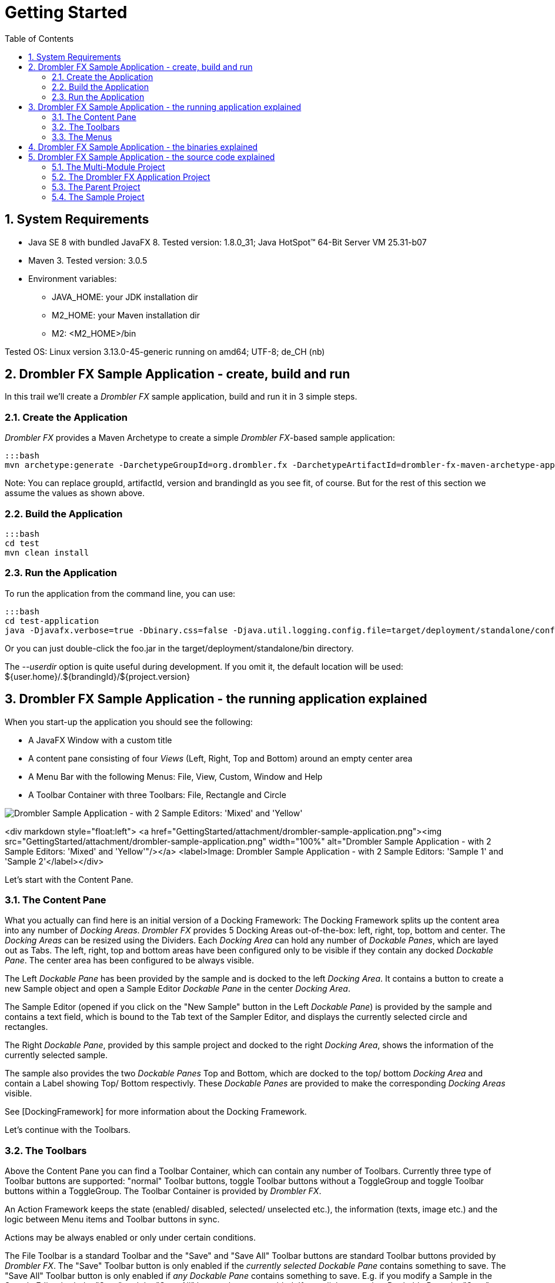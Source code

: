 [[gettingStarted]]
= Getting Started
:toc:
:imagesdir: images/
:numbered:

== System Requirements
 
 * Java SE 8 with bundled JavaFX 8. Tested version: 1.8.0_31; Java HotSpot(TM) 64-Bit Server VM 25.31-b07
 * Maven 3. Tested version: 3.0.5
 * Environment variables:
 ** JAVA_HOME: your JDK installation dir
 ** M2_HOME: your Maven installation dir
 ** M2: &lt;M2_HOME&gt;/bin
 
Tested OS: Linux version 3.13.0-45-generic running on amd64; UTF-8; de_CH (nb)

== Drombler FX Sample Application - create, build and run

In this trail we'll create a _Drombler FX_ sample application, build and run it in 3 simple steps.

=== Create the Application
_Drombler FX_ provides a Maven Archetype to create a simple _Drombler FX_-based sample application:

    :::bash
    mvn archetype:generate -DarchetypeGroupId=org.drombler.fx -DarchetypeArtifactId=drombler-fx-maven-archetype-application -DarchetypeVersion=0.6 -DgroupId=com.mycompany.test -DartifactId=test -Dversion=0.1-SNAPSHOT -DbrandingId=foo

Note: You can replace groupId, artifactId, version and brandingId as you see fit, of course. But for the rest of this 
section we assume the values as shown above.

=== Build the Application

    :::bash
    cd test
    mvn clean install

=== Run the Application

To run the application from the command line, you can use:

    :::bash
    cd test-application
    java -Djavafx.verbose=true -Dbinary.css=false -Djava.util.logging.config.file=target/deployment/standalone/conf/logging.properties -jar target/deployment/standalone/bin/foo.jar --userdir target/userdir


Or you can just double-click the foo.jar in the target/deployment/standalone/bin directory.

The _--userdir_ option is quite useful during development. If you omit it, the default location will be used: ${user.home}/.${brandingId}/${project.version}

== Drombler FX Sample Application - the running application explained

When you start-up the application you should see the following:

 * A JavaFX Window with a custom title
 * A content pane consisting of four _Views_ (Left, Right, Top and Bottom) around an empty center area
 * A Menu Bar with the following Menus: File, View, Custom, Window and Help
 * A Toolbar Container with three Toolbars: File, Rectangle and Circle

image::getting-started/drombler-sample-application.png[alt="Drombler Sample Application - with 2 Sample Editors: 'Mixed' and 'Yellow'"]

<div markdown style="float:left">
<a href="GettingStarted/attachment/drombler-sample-application.png"><img src="GettingStarted/attachment/drombler-sample-application.png" width="100%" alt="Drombler Sample Application - with 2 Sample Editors: 'Mixed' and 'Yellow'"/></a>
<label>Image: Drombler Sample Application - with 2 Sample Editors: 'Sample 1' and 'Sample 2'</label></div>

Let's start with the Content Pane.

=== The Content Pane
What you actually can find here is an initial version of a Docking Framework: The Docking Framework splits up the 
content area into any number of _Docking Areas_. _Drombler FX_ provides 5 Docking Areas out-of-the-box: left, right, 
top, bottom and center. The _Docking Areas_ can be resized using the Dividers. Each _Docking Area_ can hold any number 
of _Dockable Panes_, which are layed out as Tabs. The left, right, top and bottom areas have been configured only to be 
visible if they contain any docked _Dockable Pane_. The center area has been configured to be always visible.

The Left _Dockable Pane_ has been provided by the sample and is docked to the left _Docking Area_. It contains a button 
to create a new Sample object and open a Sample Editor _Dockable Pane_ in the center _Docking Area_.

The Sample Editor (opened if you click on the "New Sample" button in the Left _Dockable Pane_) is provided by the sample
 and contains a text field, which is bound to the Tab text of the Sampler Editor, and displays the currently selected circle and rectangles.

The Right _Dockable Pane_, provided by this sample project and docked to the right _Docking Area_, shows the information 
of the currently selected sample.

The sample also provides the two _Dockable Panes_ Top and Bottom, which are docked to the top/ bottom _Docking Area_ and 
contain a Label showing Top/ Bottom respectivly. These _Dockable Panes_ are provided to make the corresponding 
_Docking Areas_ visible.

See [DockingFramework] for more information about the Docking Framework.

Let's continue with the Toolbars.

=== The Toolbars
Above the Content Pane you can find a Toolbar Container, which can contain any number of Toolbars. Currently three type 
of Toolbar buttons are supported: "normal" Toolbar buttons, toggle Toolbar buttons without a ToggleGroup and toggle 
Toolbar buttons within a ToggleGroup. The Toolbar Container is provided by _Drombler FX_.

An Action Framework keeps the state (enabled/ disabled, selected/ unselected etc.), the information (texts, image etc.) 
and the logic between Menu items and Toolbar buttons in sync.

Actions may be always enabled or only under certain conditions. 

The File Toolbar is a standard Toolbar and the "Save" and "Save All" Toolbar buttons are standard Toolbar buttons 
provided by _Drombler FX_. The "Save" Toolbar button is only enabled if the _currently selected_ _Dockable Pane_ 
contains something to save. The "Save All" Toolbar button is only enabled if _any_ _Dockable Pane_ contains something 
to save. E.g. if you modify a Sample in the Sample Editor both the "Save" and the "Save All" buttons become enabled. 
If you click on another _Dockable Pane_ the "Save" button gets disabled again, if that _Dockable Pane_ doesn't contain 
modified data as well. The "Save All" button, however, stays enabled, since there is still an open Sample Editor with a 
modified Sample.

The Rectangle Toolbar, provided by the sample project, provides three toggle Toolbar buttons with colored rectanlge 
images. Since they don't belong to a toggle group any number of them may be selected. They are only enabled if the 
currently selected _Dockable Pane_ can manage colored rectangles - such as the Sample Editor.

The Circle Toolbar, also provided by the sample project, provides three toggle Toolbar buttons with colored circle 
images. Since they belong to a toggle group only one can be selected at a time. They are only enabled if the currently 
selected _Dockable Pane_ can manage a colored circle - such as the Sample Editor.

Note that the selection of the toggle buttons is _context sensitve_ as well. E.g. if you have two open Sample Editors 
you can have different selections for each of these editors. The buttons reflect the selection depending on the 
currently _active_ Sample Editor. When you select a _Dockable Pane_, which cannot manage colored circle/ rectangles, 
the corresponding buttons become unselected and disabled again.

Note that the Toolbar buttons have been configured with Tooltips (only visible if they are enabled).

Note: If you run the application with a German locale the texts provided by Drombler FX are shown in German.

See [ActionsMenusToolbars] for more information about Actions and Toolbars.

Let's continue with the Menus.

=== The Menus
At the top there is a Menu Bar provided by _Drombler FX_.

An Action Framework keeps the state (enabled/ disabled, selected/ unselected etc.), the information (texts, image etc.) 
and the logic between Menu items and Toolbar buttons in sync.

The File menu, which is a standard menu provided by _Drombler FX_, contains 

 * 3 test menu items ("Test 1", "Test 2" and "Test 3), which simply write some text to the standard output. These are 
custom menu items provided by this sample.
 * 2 Save menu items ("Save" and "Save All"). These are standard menu items provided by _Drombler FX_. They behave in 
the same way as the corresponding Toolbar buttons described above.
 * An Exit menu item, which properly shuts down the JavaFX Platform and the OSGi Platform. This is a standard menu item 
provided by _Drombler FX_
 * Some separators between some of the menu items.


The View menu contains a Toolbars menu, with a toggable menu item for each registered Toolbar. Here you can select which
 Toolbars should be visible. This is a standard feature of _Drombler FX_.

The Custom menu and its contents is provided by the sample. You can register any number of menu items and (possibly 
deeply nested) sub-menus. The Custom menu contains 3 rectangle actions and the Sub Menu contains 3 circle actions. 
They behave in the same way as the corresponding Toolbar buttons.

The Window menu contains a menu item for each registered _View_ to open them again. (_Views_ are treated as 
Singletons - there is only one instance per _View_ type.) The _View_ menu items can also be registered in some 
sub-menus. Here: the Right _View_ is registered in the _Others_ sub-menu. This is a standard feature provided 
by _Drombler FX_. See the _Content Pane_ section above for more information about the Docking Framework.

You could try and close one of the sample _Views_: Left, Right, Top or Bottom. Note that as they are closed the 
space of their parent _Docking Area_ is given to the other _Docking Areas_. If you click on the corresponding Window 
menu item the corresponding _Docking Area_ will get some space again and the _View_ is opened in that _Docking Area_.

The Help menu is also a standard menu provided by _Drombler FX_, but it is currently empty.

Note that most menu items have been configured with accelerator and mnemonic keys.

Note: If you run the application with a German locale the texts provided by _Drombler FX_ are shown in German.


See [ActionsMenusToolbars] for more information about Actions and Menus.


== Drombler FX Sample Application - the binaries explained

Let's have a look at the generated binaries.
You can find the binaries in the target directory of the test-application project at: deployment/standalone

In the bin directory you can find the executable main jar: foo.jar
The jar has been branded using the specified brandingId.

Let's have a look at the content of this jar.

You can find:
 
 * META-INF/MANIFEST.MF: a Manifest file with the correct JavaFX specific entries
 * applicationConfig.properties: contains application configurations such as: title, width and height
 * default.properties: Contains the properties to specify the Java, OSGi and Drombler startup system packages.
 * the correct JavaFX startup classes
 * the [Apache Felix Framework](http://felix.apache.org/) and OSGi specific classes
 * the Drombler specific startup classes
 * org/drombler/fx/startup/main/config.properties: Contains the properties to specify the JavaFX packages. This is the 
OSGi mechanism to access the JavaFX classes provided by your Java installation.
 

In the bundle directory you can find all direct and transitive Maven dependencies with scope compile or test. The main 
jar will load these bundles.

The conf directory contains property files for application and system properties. The user may change their values here.

== Drombler FX Sample Application - the source code explained

You should see now a directory "test", with the following content:

 * pom.xml
 * test-application
 * test-parent
 * test-sample


These are in fact 4 Maven projects. Lets have a look at them one by one.

=== The Multi-Module Project

The top-level project (the pom.xml in the test-directory) is a multi-module project. It's used to build all parts of 
your application with a single "mvn clean install".

=== The Drombler FX Application Project

The project in the test-application directory is the _Drombler FX Application_ project. Its Maven packaging type is 
"drombler-fx-application" and thus requires the _Drombler FX Maven Plugin_ "org.drombler.fx:drombler-fx-maven-plugin" 
as an extension. 

This project is used to:
 
 * configure the bundles your application is made of
 * deploy them
 * run the application


In the _Drombler FX Maven Plugin_ configuration you can specify the brandingId and the application title, width and 
height.


Note: Currently you always need to rebuild this project if any of its bundles has changed!

The nbactions.xml enables the "Run Project" and "Debug Project" buttons in NetBeans for this project. You can have a 
look at it to see how to run and debug the application. You can delete this file if you use another IDE than NetBeans.


=== The Parent Project

The parent project contains the parent POM used by the other projects of this sample.

Have a look at the comments in the POM for more information.

Note: I prefer to have the parent POM (used to inherit configurations) and the multi-module POM (used for 
reactor builds) in two separate POMs. If you prefer to use the multi-module POM as the parent POM, feel free to copy 
the content of the parent POM to the multi-module POM and to delete this parent POM.

=== The Sample Project

This is the project which provides the actual sample specific parts.

The sample project is a standard OSGi project. You can use org.apache.felix:maven-bundle-plugin as an extension plugin 
and the packaging type "bundle" to let Maven generate the OSGi Manifest entries for you (using a POM first approach).

You can access the JavaFX classes using a system dependency managed by the drombler-fx-parent.


Since part of modular programming is about keeping APIs private and not exporting them, it's a good practice to start 
adding classes to a private package such as: \*.impl.\* (the org.apache.felix:maven-bundle-plugin takes care that such 
packages stay private by default.)
Only classes which should be accessible by other bundles should be in exported packages.

So most classes are in the package: com.mycompany.test.sample.impl

In this package you can find the abstract toggle action classes AbstractColoredCircleAction and 
AbstractColoredRectangleAction, both implementing the interface ActiveContextSensitive to set their state depending on 
the content of the active Context. 

As you can see they are looking for instances of the interface ColoredCircleManager/ ColoredRectangleManager in the 
active context. They register a listener to get notified whenever the content of the active context changes. When the 
selection state of the toggle action changes, they call the corresponding methods of ColoredCircleManager/ 
ColoredRectangleManager. This is the mechanism to loosly couple Actions to other parts of the application: 
At one end a DockingPane in one bundle adds an instance of the required interface to its local context. 
The Action at the other end (and possibly in a different bundle) looks for instances of this interface in e.g. 
the active context. 

The BlueCircleAction, RedCircleAction and YellowCircleAction use annotations to register the toggle actions, 
the toggle menu entries and the toggle toolbar entries. Note that the toggle menu entries and the toggle toolbar entries
 specify the same toggleGroupId, which has the effect that only one of them can be selected at a time.

The BlueRectangleAction, RedRectangleAction and YellowRectangleAction also use annotations to register the toggle 
actions, the toggle menu entries and the toggle toolbar entries. Note that they don't specify a toggleGroupId, however, 
allowing them to be selected at the same time.

The actions Test1, Test2 and Test3 show 3 different ways to implement "normal" (non-toggle) actions.


The package-info uses some annotations to register additional menus and toolbars.

See [ActionsMenusToolbars] for more information about Actions, Menus and Toolbars.

The LeftTestPane is a _Dockable Pane_ using annotations to register itself as a view in the left _Docking Area_ and a 
corresponding menu item in the Window menu. The onNewSampleAction logic, which gets triggered when the "New Sample" button gets clicked, creates a new Sample and opens it in a new SampleEditorPane.

The SampleEditorPane is a _Dockable Pane_ using annotations to register itself as an editor in the center 
_Docking Area_. It configures a writable local context and adds to it an instance of a custom implementation of 
ColoredCircleManager and ColoredRectangleManager to enable the colored circle and colored rectangle toolbar buttons and 
menu items. It also adds the sample to its local context, so that other _Dockable Panes_ can look for it and display 
some information about it.

It configures the controls from the values of the properties of the Sample. It does not bind the properties, so that 
the changes can easily be dropped.

Whenever the content of the SampleEditorPane changes the method markModified() gets called to add an instance of a 
Sample specific implementation of the Save interface to its local context to enable the "Save" and "Save All" Actions. 
If one of the Save toolbar buttons or menu items get clicked, the method save() of the private class SampleSavable gets 
called. It updates the Sample properties and removes itself from the local context to disable the Save actions. 
A real application would probably also call some methods here to make the changes persistent.
Note: Since this SampleEditorPane updates the properties of the sample only when the sample gets saved, 
other _Dockable Panes_ such as RightTestPane are only updated once one of the Save toolbar buttons or menu items gets 
clicked!


The RightTestPane is a _Dockable Pane_ using annotations to register itself as a view in the right _Docking Area_ and a 
corresponding menu item in the Window/Other sub-menu. It implements ActiveContextSensitive to look for a Sample instance in the active context. If it finds one, it shows the properties of the sample. Note that it also configures a writable local context and adds the found Sample object to it. This has the effect that you can click on the RightTestPane and it continues to display the properties of the Sample.



The TopTestPane and the BottomTestPane are _Dockable Panes_ using annotations to register themselves as a view in the 
top/ bottom _Docking Area_ and a corresponding menu item in the Window menu.
The DockingPanes look for a FXML file with the same name in the same package, e.g. LeftTestPane looks for 
LeftTestPane.fxml. This is a convention of _Drombler FX_. (The FXML files are in the resource directory.)


Note that the classes ColoredCircle, ColoredCircleManager, ColoredRectangle and ColoredRectangleManager are in the 
package com.mycompany.test.sample, which is an exported package (have a look at the generated Manifest file). 
This means that other bundles can use these classes to interact with the colored circle and rectangle actions, 
toolbar buttons and menu items. The same is true for the Sample class: since it is in the exported package, 
Views in other bundles can look for it in e.g. the active context.

See [DockingFramework] for more information about the Docking Framework.

See [ContextFramework] for more information about the Context Framework.

The localized texts are expected to be  specified in the Bundle.properties file (or a locale specific derivation of 
this file) in the same package as the annotated class in question. This is a convention of _Drombler FX_.


See [Localization] for more information about localizing _Drombler FX_ applications.



